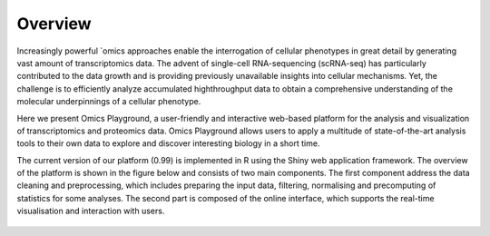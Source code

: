 Overview
================================================================================

Increasingly powerful `omics approaches enable the interrogation of cellular phenotypes in great detail by generating vast amount of transcriptomics data. The advent of single-cell RNA-sequencing (scRNA-seq) has particularly contributed to the data growth and is providing previously unavailable insights into cellular mechanisms. Yet, the challenge is to efficiently analyze accumulated highthroughput data to obtain a comprehensive understanding of the molecular underpinnings of a cellular phenotype.

Here we present Omics Playground, a user-friendly and interactive web-based platform for the analysis and visualization of transcriptomics and proteomics data. Omics Playground allows users to apply a multitude of state-of-the-art analysis tools to their own data to explore and discover interesting biology in a short time.

The current version of our platform (0.99) is implemented in R using the Shiny web application framework. The overview of the platform is shown in the figure below and consists of two main components. The first component address the data cleaning and preprocessing, which includes preparing the input data, filtering, normalising and precomputing of statistics for some analyses. The second part is composed of the online interface, which supports the real-time visualisation and interaction with users.

.. figure:: figures/overview.png
    :align: center
    :width: 100%